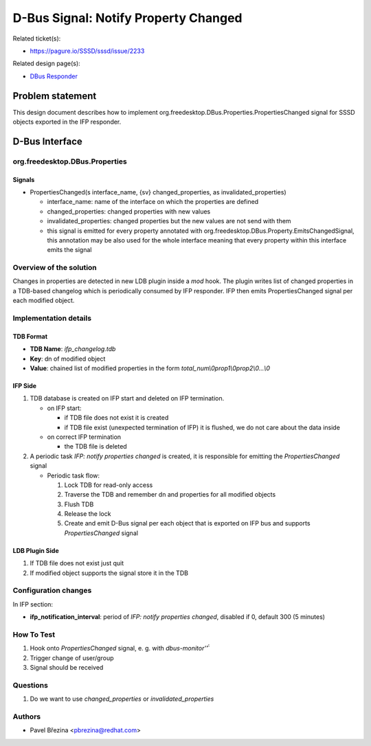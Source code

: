.. highlight:: none

D-Bus Signal: Notify Property Changed
=====================================

Related ticket(s):

-  `https://pagure.io/SSSD/sssd/issue/2233 <https://pagure.io/SSSD/sssd/issue/2233>`__

Related design page(s):

-  `DBus Responder <https://docs.pagure.org/SSSD.sssd/design_pages/dbus_responder.html>`__

Problem statement
-----------------

This design document describes how to implement
org.freedesktop.DBus.Properties.PropertiesChanged signal for SSSD
objects exported in the IFP responder.

D-Bus Interface
---------------

org.freedesktop.DBus.Properties
~~~~~~~~~~~~~~~~~~~~~~~~~~~~~~~

Signals
^^^^^^^

-  PropertiesChanged(s interface\_name, {sv} changed\_properties, as
   invalidated\_properties)

   -  interface\_name: name of the interface on which the properties are
      defined
   -  changed\_properties: changed properties with new values
   -  invalidated\_properties: changed properties but the new values are
      not send with them
   -  this signal is emitted for every property annotated with
      org.freedesktop.DBus.Property.EmitsChangedSignal, this annotation
      may be also used for the whole interface meaning that every
      property within this interface emits the signal

Overview of the solution
~~~~~~~~~~~~~~~~~~~~~~~~

Changes in properties are detected in new LDB plugin inside a *mod*
hook. The plugin writes list of changed properties in a TDB-based
changelog which is periodically consumed by IFP responder. IFP then
emits PropertiesChanged signal per each modified object.

Implementation details
~~~~~~~~~~~~~~~~~~~~~~

TDB Format
^^^^^^^^^^

-  **TDB Name**: *ifp\_changelog.tdb*
-  **Key**: dn of modified object
-  **Value**: chained list of modified properties in the form
   *total\_num\\0prop1\\0prop2\\0...\\0*

IFP Side
^^^^^^^^

#. TDB database is created on IFP start and deleted on IFP termination.

   -  on IFP start:

      -  if TDB file does not exist it is created
      -  if TDB file exist (unexpected termination of IFP) it is
         flushed, we do not care about the data inside

   -  on correct IFP termination

      -  the TDB file is deleted

#. A periodic task *IFP: notify properties changed* is created, it is
   responsible for emitting the *PropertiesChanged* signal

   -  Periodic task flow:

      #. Lock TDB for read-only access
      #. Traverse the TDB and remember dn and properties for all
         modified objects
      #. Flush TDB
      #. Release the lock
      #. Create and emit D-Bus signal per each object that is exported
         on IFP bus and supports *PropertiesChanged* signal

LDB Plugin Side
^^^^^^^^^^^^^^^

#. If TDB file does not exist just quit
#. If modified object supports the signal store it in the TDB

Configuration changes
~~~~~~~~~~~~~~~~~~~~~

In IFP section:

-  **ifp\_notification\_interval**: period of *IFP: notify properties
   changed*, disabled if 0, default 300 (5 minutes)

How To Test
~~~~~~~~~~~

#. Hook onto *PropertiesChanged* signal, e. g. with *dbus-monitor'̈́'*
#. Trigger change of user/group
#. Signal should be received

Questions
~~~~~~~~~

#. Do we want to use *changed\_properties* or *invalidated\_properties*

Authors
~~~~~~~

-  Pavel Březina <`pbrezina@redhat.com <mailto:pbrezina@redhat.com>`__>
